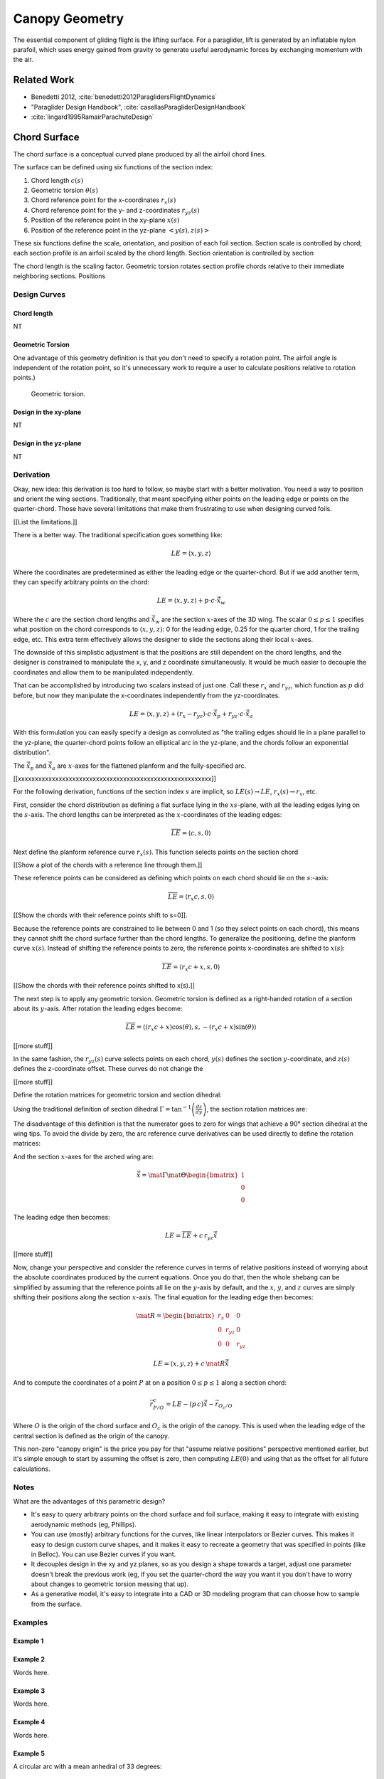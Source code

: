 ***************
Canopy Geometry
***************

The essential component of gliding flight is the lifting surface. For
a paraglider, lift is generated by an inflatable nylon parafoil, which uses
energy gained from gravity to generate useful aerodynamic forces by exchanging
momentum with the air.


Related Work
============

* Benedetti 2012, :cite:`benedetti2012ParaglidersFlightDynamics`

* "Paraglider Design Handbook", :cite:`casellasParagliderDesignHandbook`

* :cite:`lingard1995RamairParachuteDesign`


Chord Surface
=============

The chord surface is a conceptual curved plane produced by all the airfoil
chord lines.

.. TODO:: define the *section index*

The surface can be defined using six functions of the section index:

1. Chord length :math:`c(s)`

#. Geometric torsion :math:`\theta(s)`

#. Chord reference point for the x-coordinates :math:`r_{x}(s)`

#. Chord reference point for the y- and z-coordinates :math:`r_{yz}(s)`

#. Position of the reference point in the xy-plane :math:`x(s)`

#. Position of the reference point in the yz-plane :math:`\left< y(s),
   z(s)\right>`

These six functions define the scale, orientation, and position of each foil
section. Section scale is controlled by chord; each section profile is an
airfoil scaled by the chord length. Section orientation is controlled by
section 

.. TODO:: I should explicitly mention that with this set of definitions,
   section profiles will always "point" towards the +x-axis (mathematically,
   this means the plane containing each section will also contain the
   +x-axis). I'm pretty sure this is a reasonable constraint for most wing
   designs?

The chord length is the scaling factor. Geometric torsion rotates
section profile chords relative to their immediate neighboring sections.
Positions


Design Curves
-------------


Chord length
^^^^^^^^^^^^

NT


Geometric Torsion
^^^^^^^^^^^^^^^^^

One advantage of this geometry definition is that you don't need to
specify a rotation point. The airfoil angle is independent of the rotation
point, so it's unnecessary work to require a user to calculate positions
relative to rotation points.)

.. figure:: figures/paraglider/geometry/airfoil/geometric_torsion.*

   Geometric torsion.


Design in the xy-plane
^^^^^^^^^^^^^^^^^^^^^^

NT


Design in the yz-plane
^^^^^^^^^^^^^^^^^^^^^^

NT


Derivation
----------

Okay, new idea: this derivation is too hard to follow, so maybe start with
a better motivation. You need a way to position and orient the wing sections.
Traditionally, that meant specifying either points on the leading edge or
points on the quarter-chord. Those have several limitations that make them
frustrating to use when designing curved foils.

[[List the limitations.]]

There is a better way. The traditional specification goes something like:

.. math::

   LE = \langle x, y, z \rangle

Where the coordinates are predetermined as either the leading edge or the
quarter-chord. But if we add another term, they can specify arbitrary points
on the chord:

.. math::

   LE = \langle x, y, z \rangle + p \cdot c \cdot \vec{\hat{x}}_w

Where the :math:`c` are the section chord lengths and :math:`\vec{\hat{x}}_w`
are the section :math:`x`-axes of the 3D wing. The scalar :math:`0 \le p \le
1` specifies what position on the chord corresponds to :math:`\langle x, y,
z \rangle`:
0 for the leading edge, 0.25 for the quarter chord, 1 for the trailing edge,
etc. This extra term effectively allows the designer to slide the sections
along their local :math:`x`-axes.

The downside of this simplistic adjustment is that the positions are still
dependent on the chord lengths, and the designer is constrained to manipulate
the x, y, and z coordinate simultaneously. It would be much easier to decouple
the coordinates and allow them to be manipulated independently.

That can be accomplished by introducing two scalars instead of just one. Call
these :math:`r_x` and :math:`r_{yz}`, which function as :math:`p` did before,
but now they manipulate the x-coordinates independently from the
yz-coordinates.

.. math::

   LE = \langle x, y, z \rangle + (r_x - r_{yz}) \cdot c \cdot \vec{\hat{x}}_p + r_{yz} \cdot c \cdot \vec{\hat{x}}_a

With this formulation you can easily specify a design as convoluted as "the
trailing edges should lie in a plane parallel to the yz-plane, the
quarter-chord points follow an elliptical arc in the yz-plane, and the chords
follow an exponential distribution".

The :math:`\vec{\hat{x}}_p` and :math:`\vec{\hat{x}}_a` are :math:`x`-axes for
the flattened planform and the fully-specified arc.


[[xxxxxxxxxxxxxxxxxxxxxxxxxxxxxxxxxxxxxxxxxxxxxxxxxxxxxxxxx]]

For the following derivation, functions of the section index :math:`s` are
implicit, so :math:`LE(s) \to LE`, :math:`r_x(s) \to r_x`, etc.

First, consider the chord distribution as defining a flat surface lying in the
:math:`xs`-plane, with all the leading edges lying on the :math:`s`-axis. The
chord lengths can be interpreted as the :math:`x`-coordinates of the leading
edges:

.. math::

   \overline{LE} = \left\langle
      c,
      s,
      0
   \right\rangle

Next define the planform reference curve :math:`r_x(s)`. This function selects
points on the section chord

[[Show a plot of the chords with a reference line through them.]]

These reference points can be considered as defining which points on each
chord should lie on the :math:`s`:-axis:

.. math::

   \overline{LE} = \left\langle
      r_x c,
      s,
      0
   \right\rangle

[[Show the chords with their reference points shift to s=0]].

Because the reference points are constrained to lie between 0 and 1 (so they
select points on each chord), this means they cannot shift the chord surface
further than the chord lengths. To generalize the positioning, define the
planform curve :math:`x(s)`. Instead of shifting the reference points to zero,
the reference points x-coordinates are shifted to :math:`x(s)`:

.. math::

   \overline{LE} = \left\langle
      r_x c + x,
      s,
      0
   \right\rangle

[[Show the chords with their reference points shifted to x(s).]]

The next step is to apply any geometric torsion. Geometric torsion is defined
as a right-handed rotation of a section about its :math:`y`-axis. After
rotation the leading edges become:

.. math::

   \overline{LE} = \left\langle
      (r_x c + x) \cos(\theta),
      s,
      -(r_x c + x) \sin(\theta)
   \right\rangle


[[more stuff]]

In the same fashion, the :math:`r_{yz}(s)` curve selects points on each chord,
:math:`y(s)` defines the section :math:`y`-coordinate, and :math:`z(s)`
defines the z-coordinate offset. These curves do not change the 


[[more stuff]]

Define the rotation matrices for geometric torsion and section dihedral:

.. math::
   :label: section_torsion

   \mat{\Theta} &\equiv \begin{bmatrix}
      \cos(\theta) & 0 & \sin(\theta)\\
      0 & 1 & 0\\
      -\sin(\theta) & 0 & \cos(\theta)
   \end{bmatrix}


Using the traditional definition of section dihedral :math:`\Gamma
= \tan^{-1}\left(\frac{dz}{dy}\right)`, the section rotation matrices
are:

.. math::
   :label: section_dihedral1

   \mat{\Gamma} &\equiv \begin{bmatrix}
      1 & 0 & 0\\
      0 & \cos(\Gamma) & -\sin(\Gamma)\\
      0 & \sin(\Gamma) & \cos(\Gamma)
   \end{bmatrix}

The disadvantage of this definition is that the numerator goes to zero for
wings that achieve a 90° section dihedral at the wing tips. To avoid the
divide by zero, the arc reference curve derivatives can be used directly to
define the rotation matrices:

.. math::
   :label: section_dihedral2

   \mat{\Gamma} &\equiv \begin{bmatrix}
      1 & 0 & 0\\
      0 & dy/ds & -dz/ds\\
      0 & dz/ds & dy/ds
   \end{bmatrix}

And the section :math:`x`-axes for the arched wing are:

.. math::

   \vec{\hat{x}} = \mat{\Gamma} \mat{\Theta} \begin{bmatrix}1\\0\\0\end{bmatrix}

The leading edge then becomes:

.. math::

   LE = \overline{LE} + c \, r_{yz} \vec{\hat{x}}

[[more stuff]]

Now, change your perspective and consider the reference curves in terms of
relative positions instead of worrying about the absolute coordinates produced
by the current equations. Once you do that, then the whole shebang can be
simplified by assuming that the reference points all lie on the :math:`y`-axis
by default, and the :math:`x`, :math:`y`, and :math:`z` curves are simply
shifting their positions along the section :math:`x`-axis. The final equation
for the leading edge then becomes:

.. math::

   \mat{R} = \begin{bmatrix}
      r_x & 0 & 0\\
      0 & r_{yz} & 0\\
      0 & 0 & r_{yz}
   \end{bmatrix}

.. math::

   LE = \left\langle x, y, z \right\rangle + c \, \mat{R} \vec{\hat{x}}

And to compute the coordinates of a point :math:`P` at on a position :math:`0
\le p \le 1` along a section chord:

.. math::

   \vec{r}_{P/O}^c = LE - (p\, c) \vec{\hat{x}} - \vec{r}_{O_c/O}

Where :math:`O` is the origin of the chord surface and :math:`O_c` is the
origin of the canopy. This is used when the leading edge of the central
section is defined as the origin of the canopy.

This non-zero "canopy origin" is the price you pay for that "assume relative
positions" perspective mentioned earlier, but it's simple enough to start by
assuming the offset is zero, then computing :math:`LE(0)` and using that as
the offset for all future calculations.


Notes
-----

What are the advantages of this parametric design?

* It's easy to query arbitrary points on the chord surface and foil surface,
  making it easy to integrate with existing aerodynamic methods (eg,
  Phillips).

* You can use (mostly) arbitrary functions for the curves, like linear
  interpolators or Bezier curves. This makes it easy to design custom curve
  shapes, and it makes it easy to recreate a geometry that was specified in
  points (like in Belloc). You can use Bezier curves if you want.

* It decouples design in the xy and yz planes, so as you design a shape
  towards a target, adjust one parameter doesn't break the previous work (eg,
  if you set the quarter-chord the way you want it you don't have to worry
  about changes to geometric torsion messing that up).

* As a generative model, it's easy to integrate into a CAD or 3D modeling
  program that can choose how to sample from the surface.


Examples
--------


Example 1
^^^^^^^^^

.. figure:: figures/paraglider/geometry/canopy/examples/build/flat1_curves.*

.. figure:: figures/paraglider/geometry/canopy/examples/build/flat1_canopy_chords.*


Example 2
^^^^^^^^^

Words here.

.. figure:: figures/paraglider/geometry/canopy/examples/build/flat2_curves.*

.. figure:: figures/paraglider/geometry/canopy/examples/build/flat2_canopy_chords.*


Example 3
^^^^^^^^^

Words here.

.. figure:: figures/paraglider/geometry/canopy/examples/build/flat3_curves.*

.. figure:: figures/paraglider/geometry/canopy/examples/build/flat3_canopy_chords.*


Example 4
^^^^^^^^^

Words here.

.. figure:: figures/paraglider/geometry/canopy/examples/build/flat4_curves.*

.. figure:: figures/paraglider/geometry/canopy/examples/build/flat4_canopy_chords.*


Example 5
^^^^^^^^^

A circular arc with a mean anhedral of 33 degrees:

.. figure:: figures/paraglider/geometry/canopy/examples/build/elliptical1_curves.*

.. figure:: figures/paraglider/geometry/canopy/examples/build/elliptical1_canopy_chords.*


Example 6
^^^^^^^^^

A circular arc with a mean anhedral of 44 degrees:

.. figure:: figures/paraglider/geometry/canopy/examples/build/elliptical2_curves.*

.. figure:: figures/paraglider/geometry/canopy/examples/build/elliptical2_canopy_chords.*

Example 7
^^^^^^^^^

An elliptical arc with a mean anhedral of 30 degrees and a wingtip anhedral of
89 degrees:

.. figure:: figures/paraglider/geometry/canopy/examples/build/elliptical3_curves.*

.. figure:: figures/paraglider/geometry/canopy/examples/build/elliptical3_canopy_chords.*


Example: The Manta
^^^^^^^^^^^^^^^^^^

The "manta ray" is a great demo for `r_x`.

.. figure:: figures/paraglider/geometry/canopy/examples/build/manta1_curves.*

.. figure:: figures/paraglider/geometry/canopy/examples/build/manta1_canopy_chords.*

   "Manta ray" with :math:`r_x = 0`


.. figure:: figures/paraglider/geometry/canopy/examples/build/manta2_curves.*

.. figure:: figures/paraglider/geometry/canopy/examples/build/manta2_canopy_chords.*

   "Manta ray" with :math:`r_x = 0.5`


.. figure:: figures/paraglider/geometry/canopy/examples/build/manta3_curves.*

.. figure:: figures/paraglider/geometry/canopy/examples/build/manta3_canopy_chords.*

   "Manta ray" with :math:`r_x = 1.0`


Foil Surface
============

The chord surface is the flat surface produced by all the section chord. To
produce the 3D canopy, each section must be assigned an airfoil.


Airfoils
--------

Related work:

* :cite:`abbott1959TheoryWingSections`


**Key terms and concepts to define in this section**: upper surface, lower
surface, leading edge, trailing edge, chord line, mean camber line, thickness,
thickness convention, 2D coefficients.

After designing the section chords, the chord surface will produce a 3D wing
by assigning each section a cross-sectional geometry called an *airfoil*.

.. figure:: figures/paraglider/geometry/airfoil/airfoil_examples.*

   Airfoils examples.

Here's a diagram of the basic airfoil geometric properties:

.. figure:: figures/paraglider/geometry/airfoil/airfoil_diagram.*
   :name: airfoil_diagram

   Components of an airfoil.

There are two conventions measuring the airfoil thickness; this convention
also determines what point is designated the *leading edge*. The leading and
trailing edge of a wing section are arbitrary points that define the *chord*;
the chord is used to nondimensionalize the airfoil geometry and define the
*angle of attack*.

.. figure:: figures/paraglider/geometry/airfoil/NACA-6412-thickness-conventions.*
   :name: airfoil_thickness

   Airfoil thickness conventions.


Examples
--------

Assigning a NACA 23015 airfoil to some of the previous examples:

.. figure:: figures/paraglider/geometry/canopy/examples/build/flat4_canopy_airfoils.*

.. figure:: figures/paraglider/geometry/canopy/examples/build/elliptical1_canopy_airfoils.*

Building a wing from 2D cross-sections also provides computational benefits
for estimating the aerodynamic performance of the 3D wing, as discussed in
:ref:`canopy_aerodynamics:Section Coefficients`.


Distortions
-----------

**FIXME**: should I discuss cells, billowing, distortion, etc? I'm not working
on / implementing these, so they can probably go in the "Limitations" section
(whatever that turns out to be)

References:

* Babinksy (:cite:`babinsky1999AerodynamicPerformanceParagliders`) discusses
  the effect of billowing on flow separation, and
  :cite:`babinsky1999AerodynamicImprovementsParaglider` discusses using
  stiffeners to reduce the impact

* Kulhanek (:cite:`kulhanek2019IdentificationDegradationAerodynamic`) has
  brief discussion of these impacts

* Belloc (:cite:`belloc2016InfluenceAirInlet`) discusses the effects of air
  intakes, and suggests some modeling choices

* There are a bunch of papers on *fluid-structure interaction* modelling.

* Altmann (:cite:`altmann2009NumericalSimulationParafoil`) discusses the
  overall impact of cell billowing on glide performance, and has a great
  discussion of how design choices (cell structure, ribs, etc) can mitigate
  the problem; in future papers
  (:cite:`altmann2015FluidStructureInteractionAnalysis`,
  :cite:`altmann2019FluidStructureInteractionAnalysis`) he discusses
  implementation details. Fogell
  (:cite:`fogell2014FluidstructureInteractionSimulations`,
  :cite:`fogell2017FluidStructureInteractionSimulation`,
  :cite:`fogell2017FluidStructureInteractionSimulations`) has a lot to say
  on FSI, including some critique of the applicability of Altmann's method
  to parachutes.

  Another recent paper well worth reviewing (good discussions and great
  references list) is :cite:`lolies2019NumericalMethodsEfficient`, which is
  co-authored by Bruce Goldsmith! Neat. One of their big ideas seems to be
  using "mass-spring systems" from computer animation applications for
  paraglider cloth simulations.
